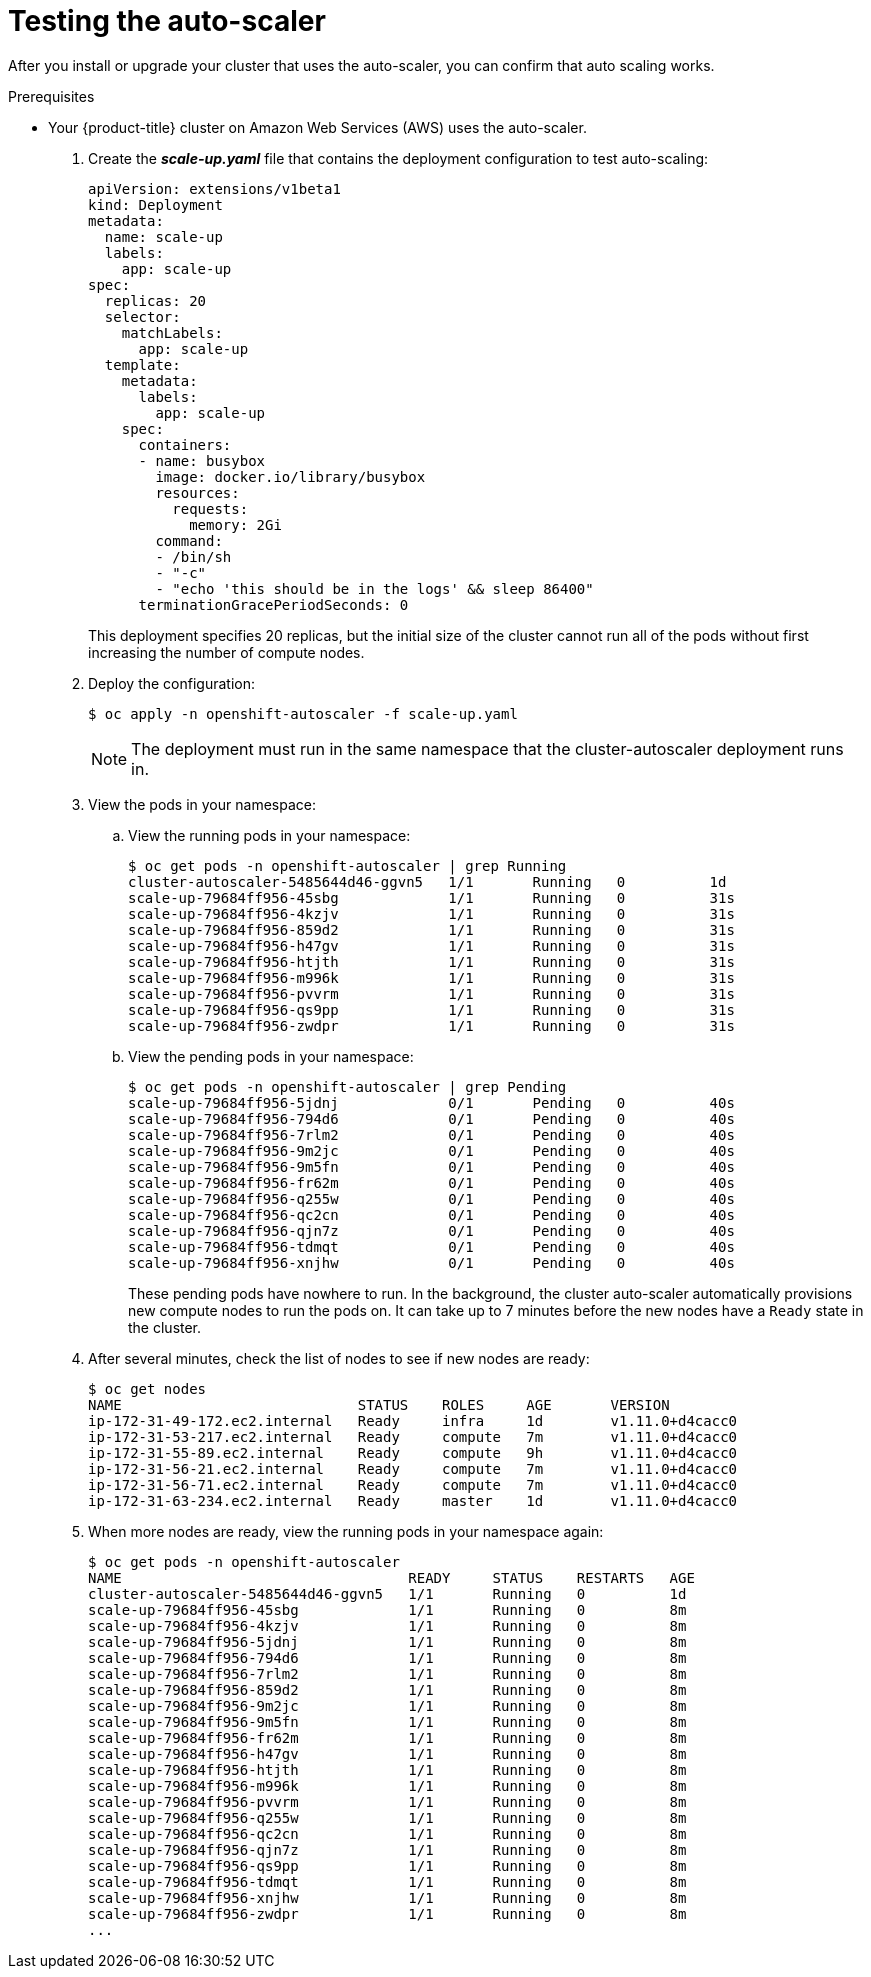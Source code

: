 // Module included in the following assemblies:
//
// * admin_guide/cluster-autoscaler.adoc

[id='testing-AWS-cluster-auto-scaler_{context}']
= Testing the auto-scaler

After you install or upgrade your cluster that uses the auto-scaler, you can
confirm that auto scaling works.

.Prerequisites

* Your {product-title} cluster on Amazon Web Services (AWS) uses the
auto-scaler.


. Create the *_scale-up.yaml_* file that contains the deployment configuration
to test auto-scaling:
+
[source,yaml]
----
apiVersion: extensions/v1beta1
kind: Deployment
metadata:
  name: scale-up
  labels:
    app: scale-up
spec:
  replicas: 20
  selector:
    matchLabels:
      app: scale-up
  template:
    metadata:
      labels:
        app: scale-up
    spec:
      containers:
      - name: busybox
        image: docker.io/library/busybox
        resources:
          requests:
            memory: 2Gi
        command:
        - /bin/sh
        - "-c"
        - "echo 'this should be in the logs' && sleep 86400"
      terminationGracePeriodSeconds: 0
----
+
This deployment specifies 20 replicas, but the initial size of the cluster
cannot run all of the pods without first increasing the number of compute nodes.

. Deploy the configuration:
+
[source,bash]
----
$ oc apply -n openshift-autoscaler -f scale-up.yaml
----
+
[NOTE]
====
The deployment must run in the same namespace that the cluster-autoscaler
deployment runs in.
====

. View the pods in your namespace:
.. View the running pods in your namespace:
+
[source,bash]
----
$ oc get pods -n openshift-autoscaler | grep Running
cluster-autoscaler-5485644d46-ggvn5   1/1       Running   0          1d
scale-up-79684ff956-45sbg             1/1       Running   0          31s
scale-up-79684ff956-4kzjv             1/1       Running   0          31s
scale-up-79684ff956-859d2             1/1       Running   0          31s
scale-up-79684ff956-h47gv             1/1       Running   0          31s
scale-up-79684ff956-htjth             1/1       Running   0          31s
scale-up-79684ff956-m996k             1/1       Running   0          31s
scale-up-79684ff956-pvvrm             1/1       Running   0          31s
scale-up-79684ff956-qs9pp             1/1       Running   0          31s
scale-up-79684ff956-zwdpr             1/1       Running   0          31s
----
.. View the pending pods in your namespace:
+
[source,bash]
----
$ oc get pods -n openshift-autoscaler | grep Pending
scale-up-79684ff956-5jdnj             0/1       Pending   0          40s
scale-up-79684ff956-794d6             0/1       Pending   0          40s
scale-up-79684ff956-7rlm2             0/1       Pending   0          40s
scale-up-79684ff956-9m2jc             0/1       Pending   0          40s
scale-up-79684ff956-9m5fn             0/1       Pending   0          40s
scale-up-79684ff956-fr62m             0/1       Pending   0          40s
scale-up-79684ff956-q255w             0/1       Pending   0          40s
scale-up-79684ff956-qc2cn             0/1       Pending   0          40s
scale-up-79684ff956-qjn7z             0/1       Pending   0          40s
scale-up-79684ff956-tdmqt             0/1       Pending   0          40s
scale-up-79684ff956-xnjhw             0/1       Pending   0          40s
----
+
These pending pods have nowhere to run. In the background, the cluster
auto-scaler automatically provisions new compute nodes to run the pods on. It
can take up to 7 minutes before the new nodes have a `Ready` state in the
cluster.

. After several minutes, check the list of nodes to see if new nodes are ready:
+
[source,bash]
----
$ oc get nodes
NAME                            STATUS    ROLES     AGE       VERSION
ip-172-31-49-172.ec2.internal   Ready     infra     1d        v1.11.0+d4cacc0
ip-172-31-53-217.ec2.internal   Ready     compute   7m        v1.11.0+d4cacc0
ip-172-31-55-89.ec2.internal    Ready     compute   9h        v1.11.0+d4cacc0
ip-172-31-56-21.ec2.internal    Ready     compute   7m        v1.11.0+d4cacc0
ip-172-31-56-71.ec2.internal    Ready     compute   7m        v1.11.0+d4cacc0
ip-172-31-63-234.ec2.internal   Ready     master    1d        v1.11.0+d4cacc0
----

. When more nodes are ready, view the running pods in your namespace again:
+
[source,bash]
----
$ oc get pods -n openshift-autoscaler
NAME                                  READY     STATUS    RESTARTS   AGE
cluster-autoscaler-5485644d46-ggvn5   1/1       Running   0          1d
scale-up-79684ff956-45sbg             1/1       Running   0          8m
scale-up-79684ff956-4kzjv             1/1       Running   0          8m
scale-up-79684ff956-5jdnj             1/1       Running   0          8m
scale-up-79684ff956-794d6             1/1       Running   0          8m
scale-up-79684ff956-7rlm2             1/1       Running   0          8m
scale-up-79684ff956-859d2             1/1       Running   0          8m
scale-up-79684ff956-9m2jc             1/1       Running   0          8m
scale-up-79684ff956-9m5fn             1/1       Running   0          8m
scale-up-79684ff956-fr62m             1/1       Running   0          8m
scale-up-79684ff956-h47gv             1/1       Running   0          8m
scale-up-79684ff956-htjth             1/1       Running   0          8m
scale-up-79684ff956-m996k             1/1       Running   0          8m
scale-up-79684ff956-pvvrm             1/1       Running   0          8m
scale-up-79684ff956-q255w             1/1       Running   0          8m
scale-up-79684ff956-qc2cn             1/1       Running   0          8m
scale-up-79684ff956-qjn7z             1/1       Running   0          8m
scale-up-79684ff956-qs9pp             1/1       Running   0          8m
scale-up-79684ff956-tdmqt             1/1       Running   0          8m
scale-up-79684ff956-xnjhw             1/1       Running   0          8m
scale-up-79684ff956-zwdpr             1/1       Running   0          8m
...
----
